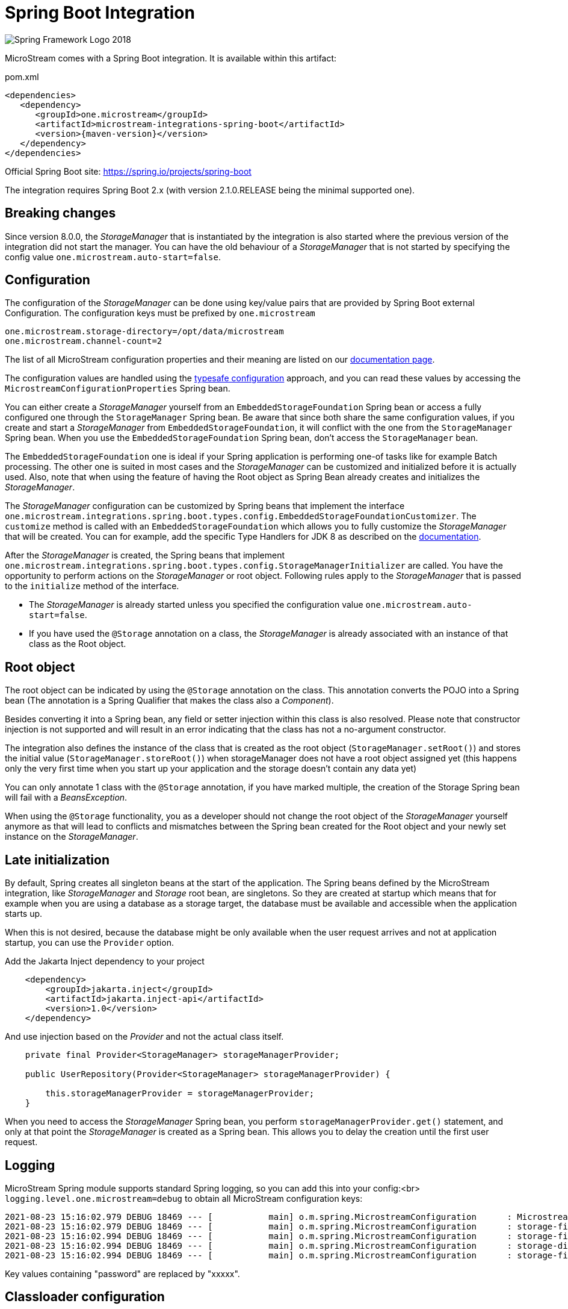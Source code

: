 = Spring Boot Integration

image::https://upload.wikimedia.org/wikipedia/commons/4/44/Spring_Framework_Logo_2018.svg[]

MicroStream comes with a Spring Boot integration.
It is available within this artifact:

[source, xml, title="pom.xml", subs=attributes+]
----
<dependencies>
   <dependency>
      <groupId>one.microstream</groupId>
      <artifactId>microstream-integrations-spring-boot</artifactId>
      <version>{maven-version}</version>
   </dependency>
</dependencies>
----

Official Spring Boot site: https://spring.io/projects/spring-boot[]

The integration requires Spring Boot 2.x (with version 2.1.0.RELEASE being the minimal supported one).

== Breaking changes

Since version 8.0.0, the _StorageManager_ that is instantiated by the integration is also started where the previous version of the integration did not start the manager.  You can have the old behaviour of a _StorageManager_ that is not started by specifying the config value `one.microstream.auto-start=false`.

== Configuration

The configuration of the _StorageManager_ can be done using key/value pairs that are provided by Spring Boot external Configuration.  The configuration keys must be prefixed by `one.microstream`

[source]
----
one.microstream.storage-directory=/opt/data/microstream
one.microstream.channel-count=2
----

The list of all MicroStream configuration properties and their meaning are listed on our xref:storage:configuration/properties.adoc[documentation page].

The configuration values are handled using the https://docs.spring.io/spring-boot/docs/current/reference/html/features.html#features.external-config.typesafe-configuration-properties[typesafe configuration] approach, and you can read these values by accessing the `MicrostreamConfigurationProperties` Spring bean.

You can either create a _StorageManager_ yourself from an `EmbeddedStorageFoundation` Spring bean or access a fully configured one through the `StorageManager` Spring bean.  Be aware that since both share the same configuration values, if you create and start a _StorageManager_ from `EmbeddedStorageFoundation`, it will conflict with the one from the `StorageManager` Spring bean. When you use the `EmbeddedStorageFoundation` Spring bean, don't access the `StorageManager` bean.

The `EmbeddedStorageFoundation` one is ideal if your Spring application is performing one-of tasks like for example Batch processing.  The other one is suited in most cases and the _StorageManager_ can be customized and initialized before it is actually used.  Also, note that when using the feature of having the Root object as Spring Bean already creates and initializes the _StorageManager_.

The _StorageManager_ configuration can be customized by Spring beans that implement the interface `one.microstream.integrations.spring.boot.types.config.EmbeddedStorageFoundationCustomizer`.
The `customize` method is called with an `EmbeddedStorageFoundation` which allows you to fully customize the _StorageManager_ that will be created. You can for example, add the specific Type Handlers for JDK 8 as described on the https://docs.microstream.one/manual/storage/addendum/specialized-type-handlers.html[documentation].

After the _StorageManager_ is created, the Spring beans that implement `one.microstream.integrations.spring.boot.types.config.StorageManagerInitializer` are called.
You have the opportunity to perform actions on the _StorageManager_ or root object.  Following rules apply to the _StorageManager_ that is passed to the `initialize` method of the interface.

- The _StorageManager_ is already started unless you specified the configuration value `one.microstream.auto-start=false`.
- If you have used the `@Storage` annotation on a class, the _StorageManager_ is already associated with an instance of that class as the Root object.

== Root object

The root object can be indicated by using the `@Storage` annotation on the class. This annotation converts the POJO into a Spring bean (The annotation is a Spring Qualifier that makes the class also a _Component_).

Besides converting it into a Spring bean, any field or setter injection within this class is also resolved. Please note that constructor injection is not supported and will result in an error indicating that the class has not a no-argument constructor.

The integration also defines the instance of the class that is created as the root object (`StorageManager.setRoot()`) and stores the initial value (`StorageManager.storeRoot()`) when storageManager does not have a root object assigned yet (this happens only the very first time when you start up your application and the storage doesn't contain any data yet)

You can only annotate 1 class with the `@Storage`  annotation, if you have marked multiple, the creation of the Storage Spring bean will fail with a _BeansException_.

When using the `@Storage` functionality, you as a developer should not change the root object of the _StorageManager_ yourself anymore as that will lead to conflicts and mismatches between the Spring bean created for the Root object and your newly set instance on the _StorageManager_.

== Late initialization

By default, Spring creates all singleton beans at the start of the application. The Spring beans defined by the MicroStream integration, like _StorageManager_ and _Storage_ root bean, are singletons. So they are created at startup which means that for example when you are using a database as a storage target, the database must be available and accessible when the application starts up.

When this is not desired, because the database might be only available when the user request arrives and not at application startup, you can use the `Provider` option.

Add the Jakarta Inject dependency to your project

[source,xml]
----
    <dependency>
        <groupId>jakarta.inject</groupId>
        <artifactId>jakarta.inject-api</artifactId>
        <version>1.0</version>
    </dependency>
----

And use injection based on the _Provider_ and not the actual class itself.

[source,java]
----
    private final Provider<StorageManager> storageManagerProvider;

    public UserRepository(Provider<StorageManager> storageManagerProvider) {

        this.storageManagerProvider = storageManagerProvider;
    }
----

When you need to access the _StorageManager_ Spring bean, you perform  `storageManagerProvider.get()` statement, and only at that point the _StorageManager_ is created as a Spring bean. This allows you to delay the creation until the first user request.

== Logging

MicroStream Spring module supports standard Spring logging, so you can add this into your config:<br>
`logging.level.one.microstream=debug`
to obtain all MicroStream configuration keys:

```
2021-08-23 15:16:02.979 DEBUG 18469 --- [           main] o.m.spring.MicrostreamConfiguration      : Microstream configuration items:
2021-08-23 15:16:02.979 DEBUG 18469 --- [           main] o.m.spring.MicrostreamConfiguration      : storage-filesystem.sql.postgres.password : xxxxx
2021-08-23 15:16:02.994 DEBUG 18469 --- [           main] o.m.spring.MicrostreamConfiguration      : storage-filesystem.sql.postgres.data-source-provider : one.microstream.test.spring.MyDataSourceProvider
2021-08-23 15:16:02.994 DEBUG 18469 --- [           main] o.m.spring.MicrostreamConfiguration      : storage-directory : microstream_storage
2021-08-23 15:16:02.994 DEBUG 18469 --- [           main] o.m.spring.MicrostreamConfiguration      : storage-filesystem.sql.postgres.user : postgres
```

Key values containing "password" are replaced by "xxxxx".

== Classloader configuration

If you use another class loader, such as hot replace, you may get an exception:
`one.microstream.exceptions.TypeCastException`<br>
In this case, it is possible to force the use of the current thread's class loader for MicroStream.<br>
`one.microstream.use-current-thread-class-loader=false` <br>
This value is not passed to the MicroStream framework but is set directly in this module.

This configuration is only applied to the _StorageManager_ Spring bean and not to the _EmbeddedStorageFoundation_ Spring bean.
